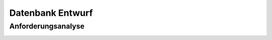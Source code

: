 Datenbank Entwurf
=================

Anforderungsanalyse
~~~~~~~~~~~~~~~~~~~

.. image:: _static/Anforderungsanalyse.png
	:width: 80%
